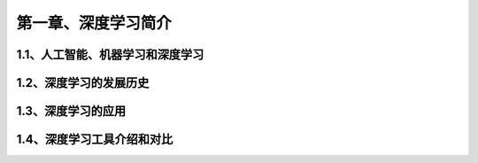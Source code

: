 第一章、深度学习简介
=======================================================================
1.1、人工智能、机器学习和深度学习
---------------------------------------------------------------------
1.2、深度学习的发展历史
---------------------------------------------------------------------
1.3、深度学习的应用
---------------------------------------------------------------------
1.4、深度学习工具介绍和对比
---------------------------------------------------------------------